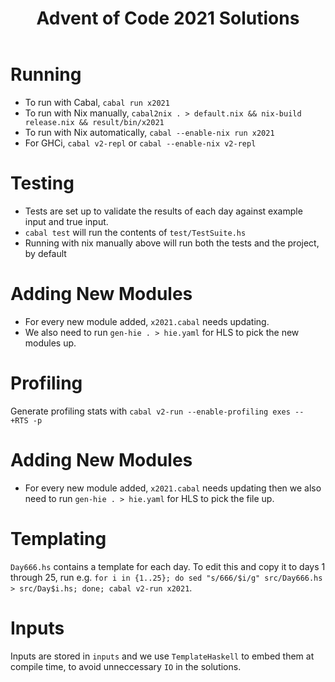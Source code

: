 #+TITLE: Advent of Code 2021 Solutions

* Running
- To run with Cabal, ~cabal run x2021~
- To run with Nix manually, ~cabal2nix . > default.nix && nix-build release.nix && result/bin/x2021~
- To run with Nix automatically, ~cabal --enable-nix run x2021~
- For GHCi, ~cabal v2-repl~ or ~cabal --enable-nix v2-repl~

* Testing
- Tests are set up to validate the results of each day against example input and true input.
- ~cabal test~ will run the contents of ~test/TestSuite.hs~
- Running with nix manually above will run both the tests and the project, by default

* Adding New Modules
- For every new module added, ~x2021.cabal~ needs updating.
- We also need to run ~gen-hie . > hie.yaml~ for HLS to pick the new modules up.

* Profiling
Generate profiling stats with ~cabal v2-run --enable-profiling exes --  +RTS -p~

* Adding New Modules
- For every new module added, ~x2021.cabal~ needs updating then we also need to run ~gen-hie . > hie.yaml~ for HLS to pick the file up.

* Templating
~Day666.hs~ contains a template for each day. To edit this and copy it to days 1 through 25, run e.g. ~for i in {1..25}; do sed "s/666/$i/g" src/Day666.hs > src/Day$i.hs; done; cabal v2-run x2021~.

* Inputs
Inputs are stored in ~inputs~ and we use ~TemplateHaskell~ to embed them at compile time, to avoid unneccessary ~IO~ in the solutions.
